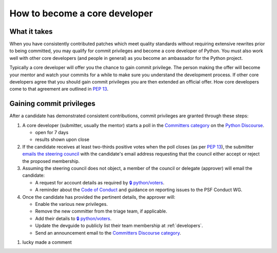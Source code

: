 .. _become-core-developer:
.. _coredev:

==============================
How to become a core developer
==============================

What it takes
=============

When you have consistently contributed patches which meet quality standards
without requiring extensive rewrites prior to being committed,
you may qualify for commit privileges and become a core developer of Python.
You must also work well with other core developers (and people in general)
as you become an ambassador for the Python project.

Typically a core developer will offer you the chance to gain commit privilege.
The person making the offer will become your mentor and watch your commits for
a while to make sure you understand the development process. If other core
developers agree that you should gain commit privileges you are then extended
an official offer. How core developers come to that agreement are outlined in
:pep:`13`.


Gaining commit privileges
=========================

After a candidate has demonstrated consistent contributions, commit privileges
are granted through these steps:

#. A core developer (submitter, usually the mentor) starts a poll in the
   `Committers category`_ on the `Python Discourse`_.

   - open for 7 days
   - results shown upon close

#. If the candidate receives at least two-thirds positive votes when the poll closes
   (as per :pep:`13`), the submitter `emails the steering council
   <mailto:steering-council@python.org>`_ with the candidate's email address
   requesting that the council either accept or reject the proposed membership.

#. Assuming the steering council does not object, a member of the council or delegate
   (approver) will email the candidate:

   - A request for account details as required by
     `🔒 python/voters <https://github.com/python/voters>`_.
   - A reminder about the `Code of Conduct`_ and guidance on reporting issues
     to the PSF Conduct WG.

#. Once the candidate has provided the pertinent details, the approver will:

   - Enable the various new privileges.
   - Remove the new committer from the triage team, if applicable.
   - Add their details to `🔒 python/voters <https://github.com/python/voters>`_.
   - Update the devguide to publicly list their team membership
     at :ref:`developers`.
   - Send an announcement email to the `Committers Discourse category
     <https://discuss.python.org/c/committers/5>`_.

.. _Code of Conduct: https://www.python.org/psf/conduct/
.. _Committers category: https://discuss.python.org/c/committers/5
.. _Python Discourse: https://discuss.python.org


#. lucky made a comment

